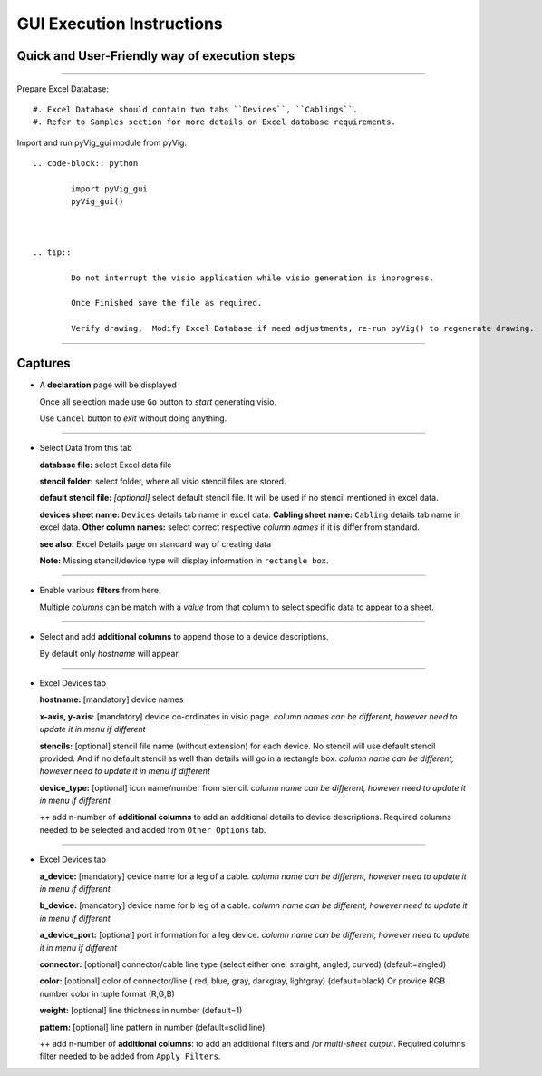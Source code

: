 GUI Execution Instructions
===========================

Quick and User-Friendly way of execution steps
---------------------------------------------------

----------------------------------------



Prepare Excel Database::

	#. Excel Database should contain two tabs ``Devices``, ``Cablings``.
	#. Refer to Samples section for more details on Excel database requirements.


Import and run pyVig_gui module from pyVig::

	.. code-block:: python
	
		import pyVig_gui
		pyVig_gui()



	.. tip::
		
		Do not interrupt the visio application while visio generation is inprogress. 

		Once Finished save the file as required.

		Verify drawing,  Modify Excel Database if need adjustments, re-run pyVig() to regenerate drawing.



------------------------------



Captures
---------------



*	A **declaration** page will be displayed

	Once all selection made use ``Go`` button to *start* generating visio.

	Use ``Cancel`` button to *exit* without doing anything.


	.. image:: img/declaration_page.png
	  :width: 400
	  :alt: A declaration page will be displayed

--------------------------------

*	Select Data from this tab

	**database file:** select Excel data file

	**stencil folder:** select folder, where all visio stencil files are stored.

	**default stencil file:** *[optional]* select default stencil file.  It will be used if no stencil mentioned in excel data.

	**devices sheet name:** ``Devices`` details tab name in excel data.
	**Cabling sheet name:** ``Cabling`` details tab name in excel data.
	**Other column names:** select correct respective *column names* if it is differ from standard.


	**see also:** Excel Details page on standard way of creating data

	**Note:** Missing stencil/device type will display information in ``rectangle box``.


	.. image:: img/input_data_page.png
	  :width: 400
	  :alt: Select appropriate data from this tab

-------------------------------

*	Enable various **filters** from here.

	Multiple *columns* can be match with a *value* from that column to select specific data to appear to a sheet.


	.. image:: img/apply_filter_page.png
	  :width: 400
	  :alt: Enable various filters from here

-------------------------------

*	Select and add **additional columns** to append those to a device descriptions.

	By default only *hostname* will appear.


	.. image:: img/other_options_page.png
	  :width: 400
	  :alt: Add additional description columns here

-------------------------------

*	Excel Devices tab
	
	**hostname:** [mandatory] device names

	**x-axis, y-axis:** [mandatory] device co-ordinates in visio page. *column names can be different, however need to update it in menu if different*

	**stencils:** [optional] stencil file name (without extension) for each device. No stencil will use default stencil provided. And if no default stencil as well than details will go in a rectangle box.  *column name can be different, however need to update it in menu if different*

	**device_type:** [optional] icon name/number from stencil.  *column name can be different, however need to update it in menu if different*

	++ add n-number of **additional columns** to add an additional details to device descriptions. Required columns needed to be selected and added from ``Other Options`` tab.


	.. image:: img/sample_excel_devices_tab.png
	  :width: 400
	  :alt: Sample Excel Devices tab

-------------------------------


*	Excel Devices tab

	**a_device:**  [mandatory] device name for a leg of a cable. *column name can be different, however need to update it in menu if different*

	**b_device:** [mandatory] device name for b leg of a cable. *column name can be different, however need to update it in menu if different*

	**a_device_port:** [optional] port information for a leg device. *column name can be different, however need to update it in menu if different*

	**connector:** [optional]  connector/cable line type (select either one: straight, angled, curved) (default=angled)

	**color:** [optional] color of connector/line ( red, blue, gray, darkgray, lightgray) (default=black)
	Or provide RGB number color in tuple format (R,G,B)

	**weight:** [optional] line thickness in number	(default=1)

	**pattern:** [optional] line pattern in number	(default=solid line)

	++ add n-number of **additional columns**: to add an additional filters and /or *multi-sheet output*.  Required columns filter needed to be added from ``Apply Filters``.




	.. image:: img/sample_excel_cabling_tab.png
	  :width: 400
	  :alt: Sample Excel Cabling tab




